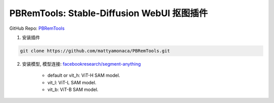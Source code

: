 PBRemTools: Stable-Diffusion WebUI 抠图插件
================================================================================

GitHub Repo: `PBRemTools <https://github.com/mattyamonaca/PBRemTools>`_

1. 安装插件

.. code:: bash

    git clone https://github.com/mattyamonaca/PBRemTools.git

2. 安装模型, 模型连接: `facebookresearch/segment-anything <https://github.com/facebookresearch/segment-anything#model-checkpoints>`_

    - default or vit_h: ViT-H SAM model.
    - vit_l: ViT-L SAM model.
    - vit_b: ViT-B SAM model.